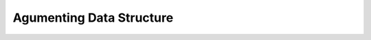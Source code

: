 *************************
Agumenting Data Structure
*************************

.. code-block:: none
   :caption: Taken from *Introduction to Algorithms*

   // OS stands for order-statistic tree
   // Retrieving an element with a given rank
   OS-Select(x, i)
      r = x.left.size+1
      if i==r
         return x
      else if i<r
         return OS-Select(x.left, i)
      else
         return OS-Select(x.right, i-r)

   // Determining the rank of an element
   OS-Rank(T, x)
      r = x.left.size+1
      y=x
      while y != T.root
         if y == y.p.right
            r = r + y.p.left.size + 1
         y = y.p
      return r

   OS-Left-Rotate(T, x)
      y = x.right
      x.right = y.left
      if y.left != T.NIL
         y.left.p = x
      y.p = x.p
      if x.p == T.NIL
         T.root = y
      else if x == x.p.left
         x.p.left = y
      else 
         x.p.right = y
      y.left = x
      x.p = y
      y.size = x.size
      x.size = x.left.size + x.right.size + 1

   OS-Right-Rotate(T, x)
      y = x.left
      y.left = x.right
      if x.right != T.NIL
         x.right.p = y
      y.p = x.p
      if x.p == T.NIL
         T.root = y
      else if x == x.p.left
         x.p.left = y
      else
         x.p.right = y
      y.right = x
      x.p = y
      y.size = x.size
      x.size = x.left.size + x.right + 1




